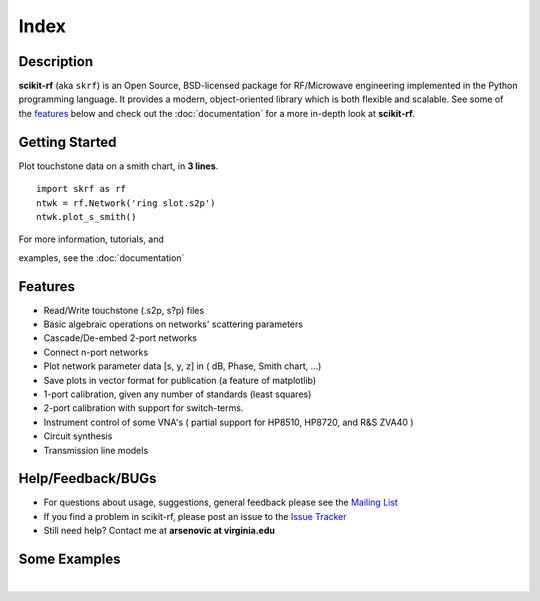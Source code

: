 .. raw:: html

   <style type="text/css">
     h1 {
         display: none;
         margin: 0;
         padding: 0;
     }
   </style>

   
======
Index
======

------------
Description
------------

**scikit-rf** (aka ``skrf``) 
is an Open Source, BSD-licensed package for  RF/Microwave engineering implemented in the Python programming language. It provides a modern, object-oriented library  which is both flexible and scalable.  See some of the `features`_ below and check out the  :doc:`documentation` for a more in-depth look at  **scikit-rf**. 

--------------------------
Getting Started
--------------------------

.. raw:: html

   <div style="float: left; padding-right: 2em;">

Plot touchstone data on a smith chart, in **3 lines**. 

::

   import skrf as rf
   ntwk = rf.Network('ring slot.s2p')
   ntwk.plot_s_smith()

For more information, tutorials, and 

examples, see the :doc:`documentation`

.. raw:: html

   </div>

   <div class="gallery_image" style="margin-top: 0; margin-bottom: 1em;">
   <img src="_static/smith_chart.png"/>
   </div>

   <div style="clear: left;"/>






-------------
Features
-------------

* Read/Write touchstone (.s2p, s?p) files
* Basic algebraic operations on networks' scattering parameters
* Cascade/De-embed 2-port networks
* Connect n-port networks
* Plot network parameter data [s, y, z] in ( dB, Phase, Smith chart, ...)
* Save plots in vector format for publication (a feature of matplotlib)
* 1-port calibration, given any number of standards (least squares)
* 2-port calibration with support for switch-terms.
* Instrument control of some VNA's ( partial support for HP8510, HP8720, and R&S ZVA40 )
* Circuit synthesis
* Transmission line models


--------------------------
Help/Feedback/BUGs
--------------------------

* For questions about usage, suggestions, general feedback please see the `Mailing List <http://groups.google.com/group/scikit-rf>`_


* If you find a problem in scikit-rf, please post an issue to the `Issue Tracker <https://github.com/scikit-rf/scikit-rf/issues>`_

* Still need help? Contact me at **arsenovic at virginia.edu**


--------------------------
Some Examples 
--------------------------

.. raw:: html
   :file: carousel_simple.html
   
|



